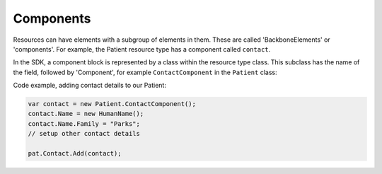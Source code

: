 .. _components:

Components
----------
Resources can have elements with a subgroup of elements in them. These are called 'BackboneElements'
or 'components'. For example, the Patient resource type has a component called ``contact``.
	
.. image:: ../images/fhir_patient_component.png

In the SDK, a component block is represented by a class within the resource type class. This subclass
has the name of the field, followed by 'Component', for example ``ContactComponent`` in the
``Patient`` class:

.. image:: ../images/sdk_patient_component.png

Code example, adding contact details to our Patient:

.. code-block:: csharp

	var contact = new Patient.ContactComponent();
	contact.Name = new HumanName();
	contact.Name.Family = "Parks";
	// setup other contact details

	pat.Contact.Add(contact);
